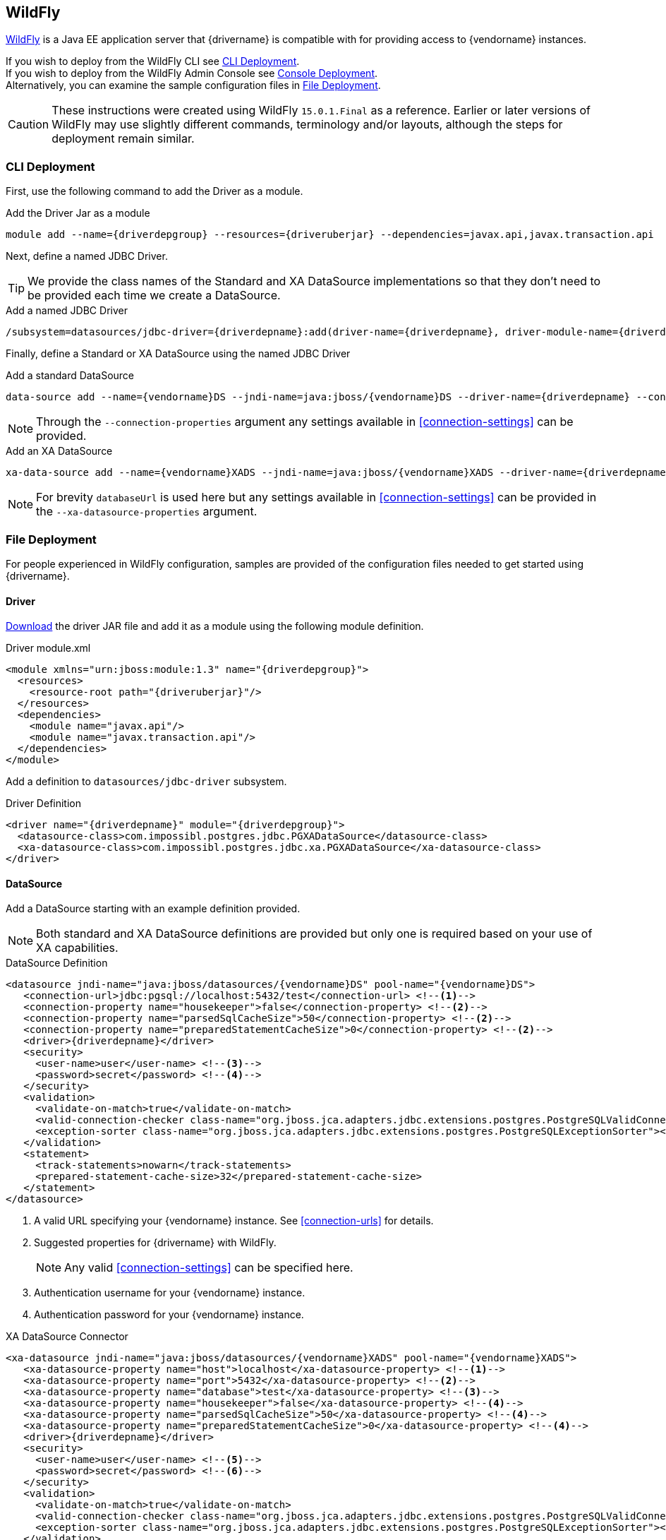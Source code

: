 [[appservers-wildfly]]
== WildFly

http://www.wildfly.org[WildFly] is a Java EE application server that {drivername} is compatible with for
providing access to {vendorname} instances.

If you wish to deploy from the WildFly CLI see <<appservers-wildfly-cli-deploy>>. +
If you wish to deploy from the WildFly Admin Console see <<appservers-wildfly-console-deploy>>. +
Alternatively, you can examine the sample configuration files in <<appservers-wildfly-file-deploy>>.

CAUTION: These instructions were created using WildFly `15.0.1.Final` as a reference. Earlier or later
versions of WildFly may use slightly different commands, terminology and/or layouts, although the steps for
deployment remain similar.


[[appservers-wildfly-cli-deploy]]
=== CLI Deployment

First, use the following command to add the Driver as a module.

[source,shell,subs=attributes+]
.Add the Driver Jar as a module
----
module add --name={driverdepgroup} --resources={driveruberjar} --dependencies=javax.api,javax.transaction.api
----

Next, define a named JDBC Driver.

TIP: We provide the class names of the Standard and XA DataSource implementations so that they don't need to be
provided each time we create a DataSource.

[source,shell,subs=attributes+]
.Add a named JDBC Driver
----
/subsystem=datasources/jdbc-driver={driverdepname}:add(driver-name={driverdepname}, driver-module-name={driverdepgroup}, driver-datasource-class-name=com.impossibl.postgres.jdbc.PGDataSource, driver-xa-datasource-class-name=com.impossibl.postgres.jdbc.xa.PGXADataSource)
----

Finally, define a Standard or XA DataSource using the named JDBC Driver

[source,shell,subs=attributes+]
.Add a standard DataSource
----
data-source add --name={vendorname}DS --jndi-name=java:jboss/{vendorname}DS --driver-name={driverdepname} --connection-url=jdbc:pgsql://localhost:5432/test --user-name=test --password=test
----
NOTE: Through the `--connection-properties` argument any settings available in <<connection-settings>> can be provided.


[source,shell,subs=attributes+]
.Add an XA DataSource
----
xa-data-source add --name={vendorname}XADS --jndi-name=java:jboss/{vendorname}XADS --driver-name={driverdepname} --xa-datasource-properties=[{databaseUrl=jdbc:pgsql://localhost:5432/test} --user-name=test --pasword=test
----
NOTE: For brevity `databaseUrl` is used here but any settings available in <<connection-settings>> can be provided
in the `--xa-datasource-properties` argument.


[[appservers-wildfly-file-deploy]]
=== File Deployment

For people experienced in WildFly configuration, samples are provided of the configuration files needed
to get started using {drivername}.

==== Driver

<<overview-getting-started-download, Download>> the driver JAR file and add it as a module using the
following module definition.

[source,xml,subs="attributes+"]
.Driver module.xml
----
<module xmlns="urn:jboss:module:1.3" name="{driverdepgroup}">
  <resources>
    <resource-root path="{driveruberjar}"/>
  </resources>
  <dependencies>
    <module name="javax.api"/>
    <module name="javax.transaction.api"/>
  </dependencies>
</module>
----

Add a definition to `datasources/jdbc-driver` subsystem.

[source,xml,subs="attributes+"]
.Driver Definition
----
<driver name="{driverdepname}" module="{driverdepgroup}">
  <datasource-class>com.impossibl.postgres.jdbc.PGXADataSource</datasource-class>
  <xa-datasource-class>com.impossibl.postgres.jdbc.xa.PGXADataSource</xa-datasource-class>
</driver>
----

==== DataSource

Add a DataSource starting with an example definition provided.

NOTE: Both standard and XA DataSource definitions are provided but only one is required based on
your use of XA capabilities.

[source,xml,subs="attributes+"]
.DataSource Definition
----
<datasource jndi-name="java:jboss/datasources/{vendorname}DS" pool-name="{vendorname}DS">
   <connection-url>jdbc:pgsql://localhost:5432/test</connection-url> <!--1-->
   <connection-property name="housekeeper">false</connection-property> <!--2-->
   <connection-property name="parsedSqlCacheSize">50</connection-property> <!--2-->
   <connection-property name="preparedStatementCacheSize">0</connection-property> <!--2-->
   <driver>{driverdepname}</driver>
   <security>
     <user-name>user</user-name> <!--3-->
     <password>secret</password> <!--4-->
   </security>
   <validation>
     <validate-on-match>true</validate-on-match>
     <valid-connection-checker class-name="org.jboss.jca.adapters.jdbc.extensions.postgres.PostgreSQLValidConnectionChecker"></valid-connection-checker>
     <exception-sorter class-name="org.jboss.jca.adapters.jdbc.extensions.postgres.PostgreSQLExceptionSorter"></exception-sorter>
   </validation>
   <statement>
     <track-statements>nowarn</track-statements>
     <prepared-statement-cache-size>32</prepared-statement-cache-size>
   </statement>
</datasource>
----
<1> A valid URL specifying your {vendorname} instance. See <<connection-urls>> for details.
<2> Suggested properties for {drivername} with WildFly.
+
NOTE: Any valid <<connection-settings>> can be specified here.
<3> Authentication username for your {vendorname} instance.
<4> Authentication password for your {vendorname} instance.

[source,xml,subs="attributes+"]
.XA DataSource Connector
----
<xa-datasource jndi-name="java:jboss/datasources/{vendorname}XADS" pool-name="{vendorname}XADS">
   <xa-datasource-property name="host">localhost</xa-datasource-property> <!--1-->
   <xa-datasource-property name="port">5432</xa-datasource-property> <!--2-->
   <xa-datasource-property name="database">test</xa-datasource-property> <!--3-->
   <xa-datasource-property name="housekeeper">false</xa-datasource-property> <!--4-->
   <xa-datasource-property name="parsedSqlCacheSize">50</xa-datasource-property> <!--4-->
   <xa-datasource-property name="preparedStatementCacheSize">0</xa-datasource-property> <!--4-->
   <driver>{driverdepname}</driver>
   <security>
     <user-name>user</user-name> <!--5-->
     <password>secret</password> <!--6-->
   </security>
   <validation>
     <validate-on-match>true</validate-on-match>
     <valid-connection-checker class-name="org.jboss.jca.adapters.jdbc.extensions.postgres.PostgreSQLValidConnectionChecker"></valid-connection-checker>
     <exception-sorter class-name="org.jboss.jca.adapters.jdbc.extensions.postgres.PostgreSQLExceptionSorter"></exception-sorter>
   </validation>
   <statement>
     <track-statements>nowarn</track-statements>
     <prepared-statement-cache-size>32</prepared-statement-cache-size>
   </statement>
</xa-datasource>
----
<1> Hostname specifying your {vendorname} instance.
<2> Port number specifying your {vendorname} instance.
<3> Target Database for connections.
<4> Suggested properties for {drivername} with WildFly.
+
NOTE: Any valid <<connection-settings>> can be specified here.
<5> Authentication username for your {vendorname} instance.
<6> Authentication password for your {vendorname} instance.

[[appservers-wildfly-console-deploy]]
=== Console Deployment

To following is a walk-through to use the Standard {drivername} DataSource in WildFly using the Admin Console.

[[appservers-wildfly-console-deploy-driver]]
==== Driver

In the WildFly Admin Console, navigate to the "Deployments" tab and choose "Upload Deployment".

Add the `{driveruberjar}` file and choose `Next`.

On the following step, ensure the "Enabled" option is selected and choose `Finish`

[[appservers-wildfly-console-deploy-config-ds]]
==== DataSource

In the WildFly Admin Console, visit the "Datasources & Drivers" section in the "Subsystems" category of the
"Configuration" tab.

CAUTION: If <<appservers-wildfly-console-deploy-driver, Driver Deployment>> was completed correctly, `{driveruberjar}`
should be visible under the "Drivers" subsection.

Choose the "Datasources" subsection and choose "Add DataSource". Use the following steps to complete its
configuration.

[[appservers-wildfly-console-deploy-driver-config-ds-1]]
===== Step (1/5): Template

Select the "Custom" option and choose `Next`.

[[appservers-wildfly-console-deploy-driver-config-ds-2]]
===== Step (2/5): Attributes

Provide the required attributes described below, once complete choose `Next`.

Name::
    Give your DataSource a name such as `{vendorname}`. This name can be anything but should be kept short and descriptive.

JNDI Name::
    WildFly requires JNDI Name to start with `java:jboss`, give it a name such as `java:jboss/datasources/{vendorname}DS`. +
     +
    After the required prefix, `java:jboss`, the name can be any allowable freeform text; it is advisable to keep to
    a name that clearly marks it as a DataSource.

[[appservers-wildfly-console-deploy-driver-config-ds-3]]
===== Step (3/5): JDBC Driver

You will need to select the deployed {drivername} driver. If
<<appservers-wildfly-console-deploy-driver, Driver Deployment>> was completed correctly, you will see the Jar file
name in the list of detected drivers.

Select `{driveruberjar}` from the dropdown list, leaving the other non-required fields blank, and choose `Next`.

TIP: If you do not see the driver in the list of detected drivers ensure you enabled it during deployment as
detailed in <<appservers-wildfly-console-deploy-driver, Driver Deployment>>.

[[appservers-wildfly-console-deploy-driver-config-ds-4]]
===== Step (4/5): Connection

Provide the connection settings described below, leaving the other non-required fields blank, once complete
choose `Next`.

URL::
    Provide a valid {drivername} connection url as in `jdbc:pgsql://<server-name>:<port>/<databasename>` (see
    <<connection-urls>> for complete details).

Username::
    Connection authentication username.

Password::
    Connection authentication password.

[[appservers-wildfly-console-deploy-driver-config-ds-5]]
===== Step (5/5) Testing

The final step is to test the DataSource's ability to create connections.

Choose `Test Connection` to test and validate the provided configuration. After the configuration passes
testing, choose `Next` and finally choose `Finish`.

TIP: If the test fails, ensure your {vendorname} instance is running and accessible, that the values provided
in the preceeding steps are correct, and that you can make connections via {vendorname}'s `pgsql` using the same
values.

[[appservers-wildfly-trouble]]
=== Troubleshooting

The best advice is to view the logs in the WildFly installation folder. All exceptions will be logged here and
should provide information as to the issue with your installation and/or configurations.

